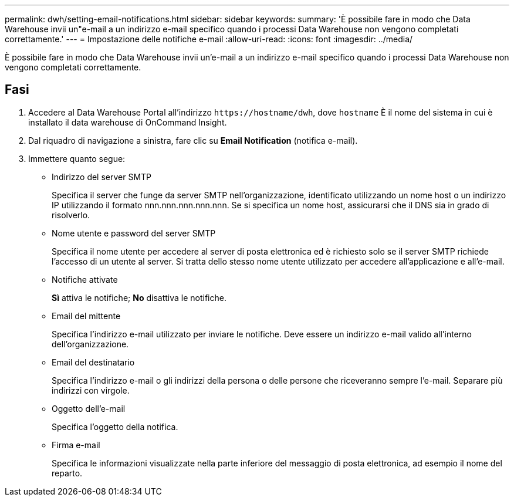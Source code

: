 ---
permalink: dwh/setting-email-notifications.html 
sidebar: sidebar 
keywords:  
summary: 'È possibile fare in modo che Data Warehouse invii un"e-mail a un indirizzo e-mail specifico quando i processi Data Warehouse non vengono completati correttamente.' 
---
= Impostazione delle notifiche e-mail
:allow-uri-read: 
:icons: font
:imagesdir: ../media/


[role="lead"]
È possibile fare in modo che Data Warehouse invii un'e-mail a un indirizzo e-mail specifico quando i processi Data Warehouse non vengono completati correttamente.



== Fasi

. Accedere al Data Warehouse Portal all'indirizzo `+https://hostname/dwh+`, dove `hostname` È il nome del sistema in cui è installato il data warehouse di OnCommand Insight.
. Dal riquadro di navigazione a sinistra, fare clic su *Email Notification* (notifica e-mail).
. Immettere quanto segue:
+
** Indirizzo del server SMTP
+
Specifica il server che funge da server SMTP nell'organizzazione, identificato utilizzando un nome host o un indirizzo IP utilizzando il formato nnn.nnn.nnn.nnn.nnn. Se si specifica un nome host, assicurarsi che il DNS sia in grado di risolverlo.

** Nome utente e password del server SMTP
+
Specifica il nome utente per accedere al server di posta elettronica ed è richiesto solo se il server SMTP richiede l'accesso di un utente al server. Si tratta dello stesso nome utente utilizzato per accedere all'applicazione e all'e-mail.

** Notifiche attivate
+
*Sì* attiva le notifiche; *No* disattiva le notifiche.

** Email del mittente
+
Specifica l'indirizzo e-mail utilizzato per inviare le notifiche. Deve essere un indirizzo e-mail valido all'interno dell'organizzazione.

** Email del destinatario
+
Specifica l'indirizzo e-mail o gli indirizzi della persona o delle persone che riceveranno sempre l'e-mail. Separare più indirizzi con virgole.

** Oggetto dell'e-mail
+
Specifica l'oggetto della notifica.

** Firma e-mail
+
Specifica le informazioni visualizzate nella parte inferiore del messaggio di posta elettronica, ad esempio il nome del reparto.




